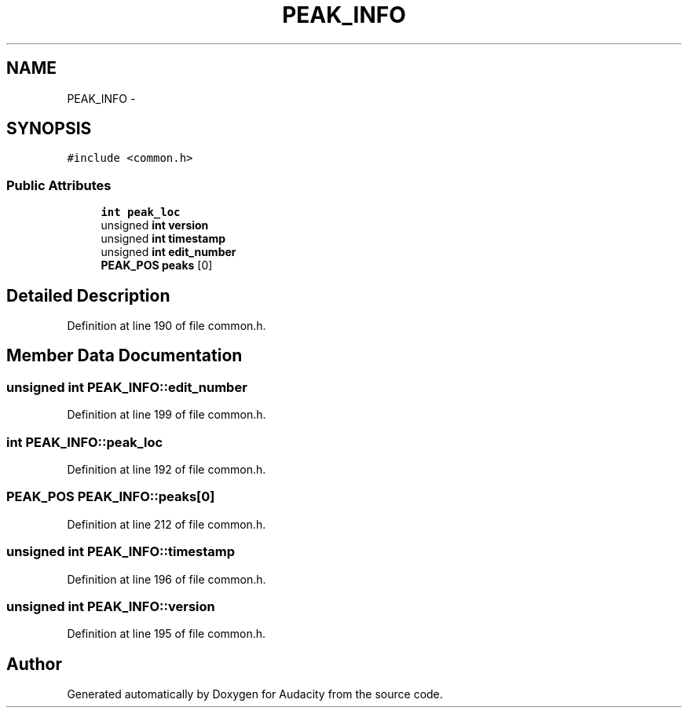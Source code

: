 .TH "PEAK_INFO" 3 "Thu Apr 28 2016" "Audacity" \" -*- nroff -*-
.ad l
.nh
.SH NAME
PEAK_INFO \- 
.SH SYNOPSIS
.br
.PP
.PP
\fC#include <common\&.h>\fP
.SS "Public Attributes"

.in +1c
.ti -1c
.RI "\fBint\fP \fBpeak_loc\fP"
.br
.ti -1c
.RI "unsigned \fBint\fP \fBversion\fP"
.br
.ti -1c
.RI "unsigned \fBint\fP \fBtimestamp\fP"
.br
.ti -1c
.RI "unsigned \fBint\fP \fBedit_number\fP"
.br
.ti -1c
.RI "\fBPEAK_POS\fP \fBpeaks\fP [0]"
.br
.in -1c
.SH "Detailed Description"
.PP 
Definition at line 190 of file common\&.h\&.
.SH "Member Data Documentation"
.PP 
.SS "unsigned \fBint\fP PEAK_INFO::edit_number"

.PP
Definition at line 199 of file common\&.h\&.
.SS "\fBint\fP PEAK_INFO::peak_loc"

.PP
Definition at line 192 of file common\&.h\&.
.SS "\fBPEAK_POS\fP PEAK_INFO::peaks[0]"

.PP
Definition at line 212 of file common\&.h\&.
.SS "unsigned \fBint\fP PEAK_INFO::timestamp"

.PP
Definition at line 196 of file common\&.h\&.
.SS "unsigned \fBint\fP PEAK_INFO::version"

.PP
Definition at line 195 of file common\&.h\&.

.SH "Author"
.PP 
Generated automatically by Doxygen for Audacity from the source code\&.
